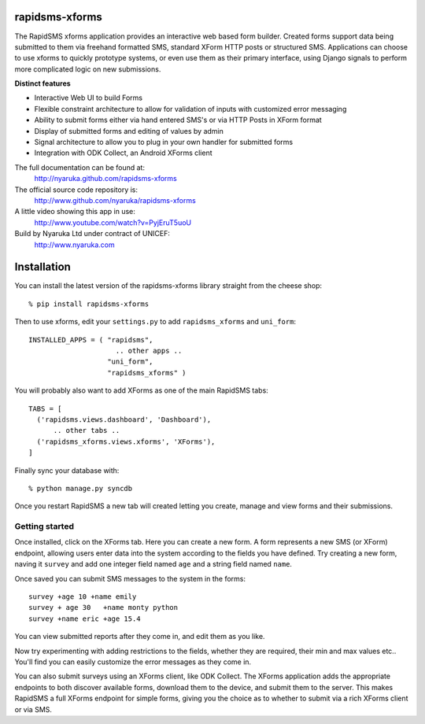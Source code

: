 rapidsms-xforms
===============

The RapidSMS xforms application provides an interactive web based form builder.  Created forms support data being submitted to them via freehand formatted SMS, standard XForm HTTP posts or structured SMS.  Applications can choose to use xforms to quickly prototype systems, or even use them as their primary interface, using Django signals to perform more complicated logic on new submissions.

**Distinct features**

- Interactive Web UI to build Forms
- Flexible constraint architecture to allow for validation of inputs with customized error messaging
- Ability to submit forms either via hand entered SMS's or via HTTP Posts in XForm format
- Display of submitted forms and editing of values by admin
- Signal architecture to allow you to plug in your own handler for submitted forms
- Integration with ODK Collect, an Android XForms client

The full documentation can be found at:
  http://nyaruka.github.com/rapidsms-xforms

The official source code repository is:
  http://www.github.com/nyaruka/rapidsms-xforms

A little video showing this app in use:
  http://www.youtube.com/watch?v=PyjEruT5uoU

Build by Nyaruka Ltd under contract of UNICEF:
  http://www.nyaruka.com

Installation
===========================================

You can install the latest version of the rapidsms-xforms library straight from the cheese shop::

   % pip install rapidsms-xforms

Then to use xforms, edit your ``settings.py`` to add ``rapidsms_xforms`` and ``uni_form``::

  INSTALLED_APPS = ( "rapidsms",
   		       .. other apps ..
  		     "uni_form",
  		     "rapidsms_xforms" )

You will probably also want to add XForms as one of the main RapidSMS tabs::

  TABS = [
    ('rapidsms.views.dashboard', 'Dashboard'),	
        .. other tabs ..
    ('rapidsms_xforms.views.xforms', 'XForms'),
  ]

Finally sync your database with::

    % python manage.py syncdb

Once you restart RapidSMS a new tab will created letting you create, manage and view forms and their submissions.

Getting started
---------------

Once installed, click on the XForms tab.  Here you can create a new form.  A form represents a new SMS (or XForm) endpoint, allowing users enter data into the system according to the fields you have defined.  Try creating a new form, naving it ``survey`` and add one integer field named ``age`` and a string field named ``name``.

Once saved you can submit SMS messages to the system in the forms::

     survey +age 10 +name emily
     survey + age 30   +name monty python
     survey +name eric +age 15.4

You can view submitted reports after they come in, and edit them as you like.

Now try experimenting with adding restrictions to the fields, whether they are required, their min and max values etc..  You'll find you can easily customize the error messages as they come in.

You can also submit surveys using an XForms client, like ODK Collect.  The XForms application adds the appropriate endpoints to both discover available forms, download them to the device, and submit them to the server.  This makes RapidSMS a full XForms endpoint for simple forms, giving you the choice as to whether to submit via a rich XForms client or via SMS.
